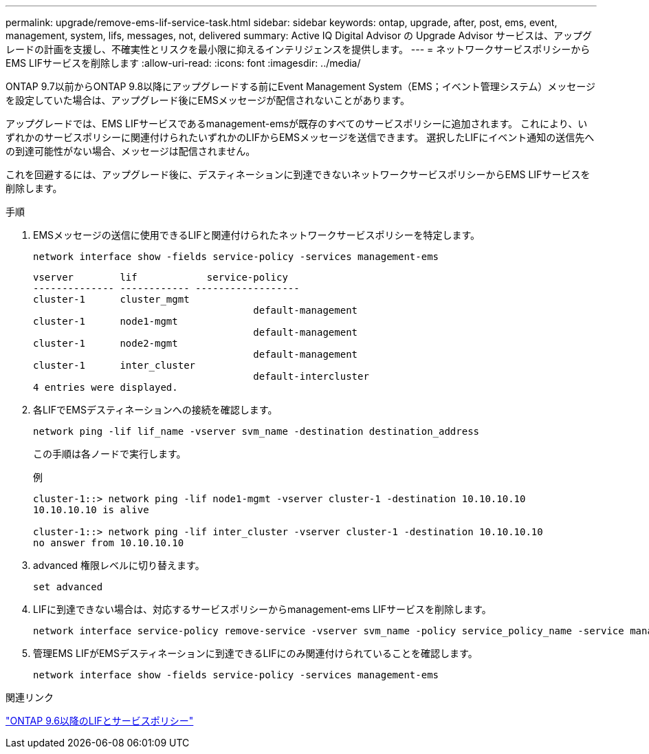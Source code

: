 ---
permalink: upgrade/remove-ems-lif-service-task.html 
sidebar: sidebar 
keywords: ontap, upgrade, after, post, ems, event, management, system, lifs, messages, not, delivered 
summary: Active IQ Digital Advisor の Upgrade Advisor サービスは、アップグレードの計画を支援し、不確実性とリスクを最小限に抑えるインテリジェンスを提供します。 
---
= ネットワークサービスポリシーからEMS LIFサービスを削除します
:allow-uri-read: 
:icons: font
:imagesdir: ../media/


[role="lead"]
ONTAP 9.7以前からONTAP 9.8以降にアップグレードする前にEvent Management System（EMS；イベント管理システム）メッセージを設定していた場合は、アップグレード後にEMSメッセージが配信されないことがあります。

アップグレードでは、EMS LIFサービスであるmanagement-emsが既存のすべてのサービスポリシーに追加されます。  これにより、いずれかのサービスポリシーに関連付けられたいずれかのLIFからEMSメッセージを送信できます。  選択したLIFにイベント通知の送信先への到達可能性がない場合、メッセージは配信されません。

これを回避するには、アップグレード後に、デスティネーションに到達できないネットワークサービスポリシーからEMS LIFサービスを削除します。

.手順
. EMSメッセージの送信に使用できるLIFと関連付けられたネットワークサービスポリシーを特定します。
+
[source, cli]
----
network interface show -fields service-policy -services management-ems
----
+
[listing]
----
vserver        lif            service-policy
-------------- ------------ ------------------
cluster-1      cluster_mgmt
                                      default-management
cluster-1      node1-mgmt
                                      default-management
cluster-1      node2-mgmt
                                      default-management
cluster-1      inter_cluster
                                      default-intercluster
4 entries were displayed.
----
. 各LIFでEMSデスティネーションへの接続を確認します。
+
[source, cli]
----
network ping -lif lif_name -vserver svm_name -destination destination_address
----
+
この手順は各ノードで実行します。

+
.例
[listing]
----
cluster-1::> network ping -lif node1-mgmt -vserver cluster-1 -destination 10.10.10.10
10.10.10.10 is alive

cluster-1::> network ping -lif inter_cluster -vserver cluster-1 -destination 10.10.10.10
no answer from 10.10.10.10
----
. advanced 権限レベルに切り替えます。
+
[source, cli]
----
set advanced
----
. LIFに到達できない場合は、対応するサービスポリシーからmanagement-ems LIFサービスを削除します。
+
[source, cli]
----
network interface service-policy remove-service -vserver svm_name -policy service_policy_name -service management-ems
----
. 管理EMS LIFがEMSデスティネーションに到達できるLIFにのみ関連付けられていることを確認します。
+
[source, cli]
----
network interface show -fields service-policy -services management-ems
----


.関連リンク
link:https://docs.netapp.com/us-en/ontap/networking/lifs_and_service_policies96.html#service-policies-for-system-svms.["ONTAP 9.6以降のLIFとサービスポリシー"]
